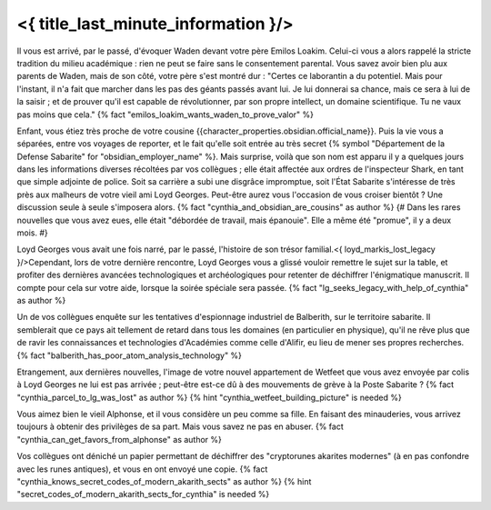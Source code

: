 ﻿

<{ title_last_minute_information }/>
============================================


Il vous est arrivé, par le passé, d'évoquer Waden devant votre père Emilos Loakim. Celui-ci vous a alors rappelé la stricte tradition du milieu académique : rien ne peut se faire sans le consentement parental. Vous savez avoir bien plu aux parents de Waden, mais de son côté, votre père s'est montré dur : "Certes ce laborantin a du potentiel. Mais pour l'instant, il n'a fait que marcher dans les pas des géants passés avant lui. Je lui donnerai sa chance, mais ce sera à lui de la saisir ; et de prouver qu'il est capable de révolutionner, par son propre intellect, un domaine scientifique. Tu ne vaux pas moins que cela." {% fact "emilos_loakim_wants_waden_to_prove_valor" %}


Enfant, vous étiez très proche de votre cousine {{character_properties.obsidian.official_name}}. Puis la vie vous a séparées, entre vos voyages de reporter, et le fait qu'elle soit entrée au très secret {% symbol "Département de la Defense Sabarite" for "obsidian_employer_name" %}. Mais surprise, voilà que son nom est apparu il y a quelques jours dans les informations diverses récoltées par vos collègues ; elle était affectée aux ordres de l'inspecteur Shark, en tant que simple adjointe de police. Soit sa carrière a subi une disgrâce impromptue, soit l'État Sabarite s'intéresse de très près aux malheurs de votre vieil ami Loyd Georges. Peut-être aurez vous l'occasion de vous croiser bientôt ? Une discussion seule à seule s'imposera alors. {% fact "cynthia_and_obsidian_are_cousins" as author %}
{# Dans les rares nouvelles que vous avez eues, elle était "débordée de travail, mais épanouie". Elle a même été "promue", il y a deux mois. #}


Loyd Georges vous avait une fois narré, par le passé, l'histoire de son trésor familial.<{ loyd_markis_lost_legacy }/>Cependant, lors de votre dernière rencontre, Loyd Georges vous a glissé vouloir remettre le sujet sur la table, et profiter des dernières avancées technologiques et archéologiques pour retenter de déchiffrer l'énigmatique manuscrit. Il compte pour cela sur votre aide, lorsque la soirée spéciale sera passée.
{% fact "lg_seeks_legacy_with_help_of_cynthia" as author %}


Un de vos collègues enquête sur les tentatives d'espionnage industriel de Balberith, sur le territoire sabarite. Il semblerait que ce pays ait tellement de retard dans tous les domaines (en particulier en physique), qu'il ne rêve plus que de ravir les connaissances et technologies d'Académies comme celle d'Alifir, eu lieu de mener ses propres recherches. {% fact "balberith_has_poor_atom_analysis_technology" %}


Etrangement, aux dernières nouvelles, l'image de votre nouvel appartement de Wetfeet que vous avez envoyée par colis à Loyd Georges ne lui est pas arrivée ; peut-être est-ce dû à des mouvements de grève à la Poste Sabarite ? {% fact "cynthia_parcel_to_lg_was_lost" as author %} {% hint "cynthia_wetfeet_building_picture" is needed %}


Vous aimez bien le vieil Alphonse, et il vous considère un peu comme sa fille. En faisant des minauderies, vous arrivez toujours à obtenir des privilèges de sa part. Mais vous savez ne pas en abuser. {% fact "cynthia_can_get_favors_from_alphonse" as author %}


Vos collègues ont déniché un papier permettant de déchiffrer des "cryptorunes akarites modernes" (à en pas confondre avec les runes antiques), et vous en ont envoyé une copie. {% fact "cynthia_knows_secret_codes_of_modern_akarith_sects" as author %} {% hint "secret_codes_of_modern_akarith_sects_for_cynthia" is needed %}
